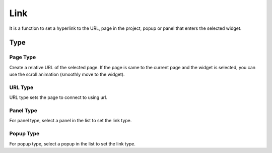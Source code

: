 Link
========================

It is a function to set a hyperlink to the URL, page in the project, popup or panel that enters the selected widget.

.. image:: /_static/panels/link/link.png

Type
--------

Page Type
``````````````````

.. image:: /_static/panels/link/page_type.png

Create a relative URL of the selected page.
If the page is same to the current page and the widget is selected, you can use the scroll animation (smoothly move to the widget).


URL Type
``````````````````

.. image:: /_static/panels/link/url_type.png

URL type sets the page to connect to using url.

Panel Type
``````````````````

.. image:: /_static/panels/link/panel_type.png

For panel type, select a panel in the list to set the link type.

Popup Type
``````````````````

.. image:: /_static/panels/link/popup_type.png

For popup type, select a popup in the list to set the link type.
